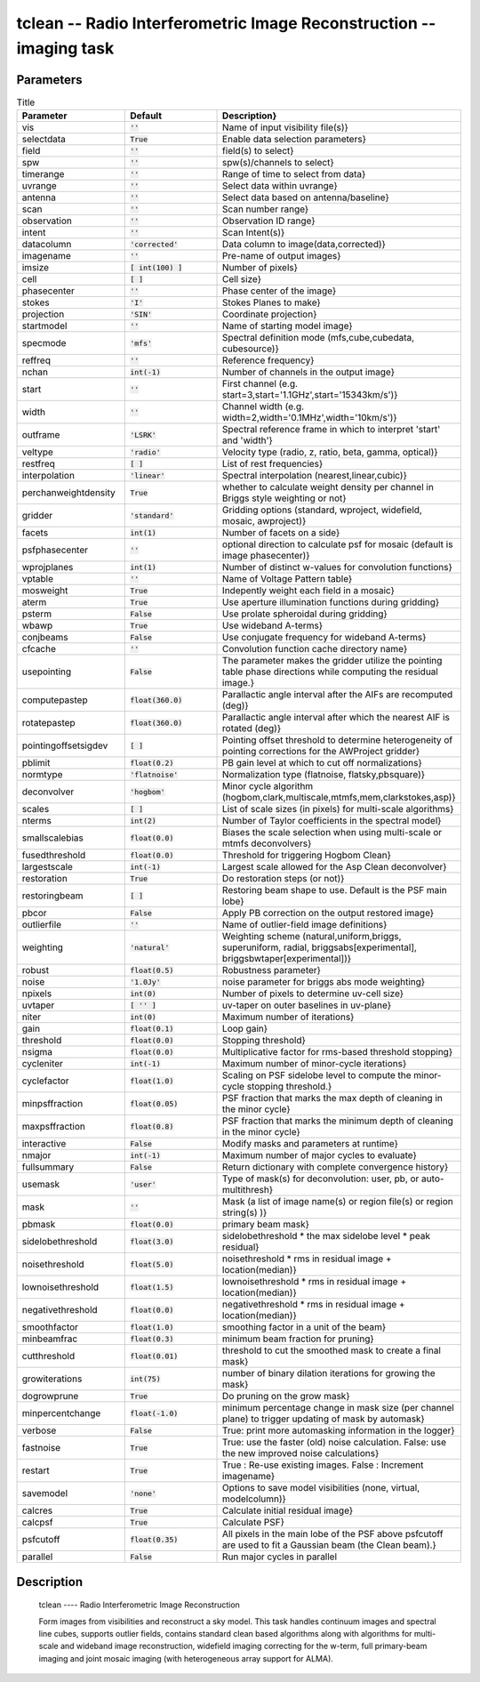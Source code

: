 tclean -- Radio Interferometric Image Reconstruction -- imaging task
=======================================

Parameters
---------------------------------------

.. list-table:: Title
   :widths: 25 25 50
   :header-rows: 1

   * - Parameter
     - Default
     - Description}
   * - vis
     - :code:`''`
     - Name of input visibility file(s)}
   * - selectdata
     - :code:`True`
     - Enable data selection parameters}
   * - field
     - :code:`''`
     - field(s) to select}
   * - spw
     - :code:`''`
     - spw(s)/channels to select}
   * - timerange
     - :code:`''`
     - Range of time to select from data}
   * - uvrange
     - :code:`''`
     - Select data within uvrange}
   * - antenna
     - :code:`''`
     - Select data based on antenna/baseline}
   * - scan
     - :code:`''`
     - Scan number range}
   * - observation
     - :code:`''`
     - Observation ID range}
   * - intent
     - :code:`''`
     - Scan Intent(s)}
   * - datacolumn
     - :code:`'corrected'`
     - Data column to image(data,corrected)}
   * - imagename
     - :code:`''`
     - Pre-name of output images}
   * - imsize
     - :code:`[ int(100) ]`
     - Number of pixels}
   * - cell
     - :code:`[  ]`
     - Cell size}
   * - phasecenter
     - :code:`''`
     - Phase center of the image}
   * - stokes
     - :code:`'I'`
     - Stokes Planes to make}
   * - projection
     - :code:`'SIN'`
     - Coordinate projection}
   * - startmodel
     - :code:`''`
     - Name of starting model image}
   * - specmode
     - :code:`'mfs'`
     - Spectral definition mode (mfs,cube,cubedata, cubesource)}
   * - reffreq
     - :code:`''`
     - Reference frequency}
   * - nchan
     - :code:`int(-1)`
     - Number of channels in the output image}
   * - start
     - :code:`''`
     - First channel (e.g. start=3,start=\'1.1GHz\',start=\'15343km/s\')}
   * - width
     - :code:`''`
     - Channel width (e.g. width=2,width=\'0.1MHz\',width=\'10km/s\')}
   * - outframe
     - :code:`'LSRK'`
     - Spectral reference frame in which to interpret \'start\' and \'width\'}
   * - veltype
     - :code:`'radio'`
     - Velocity type (radio, z, ratio, beta, gamma, optical)}
   * - restfreq
     - :code:`[  ]`
     - List of rest frequencies}
   * - interpolation
     - :code:`'linear'`
     - Spectral interpolation (nearest,linear,cubic)}
   * - perchanweightdensity
     - :code:`True`
     - whether to calculate weight density per channel in Briggs style weighting or not}
   * - gridder
     - :code:`'standard'`
     - Gridding options (standard, wproject, widefield, mosaic, awproject)}
   * - facets
     - :code:`int(1)`
     - Number of facets on a side}
   * - psfphasecenter
     - :code:`''`
     - optional direction to calculate psf for mosaic (default is image phasecenter)}
   * - wprojplanes
     - :code:`int(1)`
     - Number of distinct w-values for convolution functions}
   * - vptable
     - :code:`''`
     - Name of Voltage Pattern table}
   * - mosweight
     - :code:`True`
     - Indepently weight each field in a mosaic}
   * - aterm
     - :code:`True`
     - Use aperture illumination functions during gridding}
   * - psterm
     - :code:`False`
     - Use prolate spheroidal during gridding}
   * - wbawp
     - :code:`True`
     - Use wideband A-terms}
   * - conjbeams
     - :code:`False`
     - Use conjugate frequency for wideband A-terms}
   * - cfcache
     - :code:`''`
     - Convolution function cache directory name}
   * - usepointing
     - :code:`False`
     - The parameter makes the gridder utilize the pointing table phase directions while computing the residual image.}
   * - computepastep
     - :code:`float(360.0)`
     - Parallactic angle interval after the AIFs are recomputed (deg)}
   * - rotatepastep
     - :code:`float(360.0)`
     - Parallactic angle interval after which the nearest AIF is rotated (deg)}
   * - pointingoffsetsigdev
     - :code:`[  ]`
     - Pointing offset threshold to determine heterogeneity of pointing corrections for the AWProject gridder}
   * - pblimit
     - :code:`float(0.2)`
     - PB gain level at which to cut off normalizations}
   * - normtype
     - :code:`'flatnoise'`
     - Normalization type (flatnoise, flatsky,pbsquare)}
   * - deconvolver
     - :code:`'hogbom'`
     - Minor cycle algorithm (hogbom,clark,multiscale,mtmfs,mem,clarkstokes,asp)}
   * - scales
     - :code:`[  ]`
     - List of scale sizes (in pixels) for multi-scale algorithms}
   * - nterms
     - :code:`int(2)`
     - Number of Taylor coefficients in the spectral model}
   * - smallscalebias
     - :code:`float(0.0)`
     - Biases the scale selection when using multi-scale or mtmfs deconvolvers}
   * - fusedthreshold
     - :code:`float(0.0)`
     - Threshold for triggering Hogbom Clean}
   * - largestscale
     - :code:`int(-1)`
     - Largest scale allowed for the Asp Clean deconvolver}
   * - restoration
     - :code:`True`
     - Do restoration steps (or not)}
   * - restoringbeam
     - :code:`[  ]`
     - Restoring beam shape to use. Default is the PSF main lobe}
   * - pbcor
     - :code:`False`
     - Apply PB correction on the output restored image}
   * - outlierfile
     - :code:`''`
     - Name of outlier-field image definitions}
   * - weighting
     - :code:`'natural'`
     - Weighting scheme (natural,uniform,briggs, superuniform, radial, briggsabs[experimental], briggsbwtaper[experimental])}
   * - robust
     - :code:`float(0.5)`
     - Robustness parameter}
   * - noise
     - :code:`'1.0Jy'`
     - noise parameter for briggs abs mode weighting}
   * - npixels
     - :code:`int(0)`
     - Number of pixels to determine uv-cell size}
   * - uvtaper
     - :code:`[ '' ]`
     - uv-taper on outer baselines in uv-plane}
   * - niter
     - :code:`int(0)`
     - Maximum number of iterations}
   * - gain
     - :code:`float(0.1)`
     - Loop gain}
   * - threshold
     - :code:`float(0.0)`
     - Stopping threshold}
   * - nsigma
     - :code:`float(0.0)`
     - Multiplicative factor for rms-based threshold stopping}
   * - cycleniter
     - :code:`int(-1)`
     - Maximum number of minor-cycle iterations}
   * - cyclefactor
     - :code:`float(1.0)`
     - Scaling on PSF sidelobe level to compute the minor-cycle stopping threshold.}
   * - minpsffraction
     - :code:`float(0.05)`
     - PSF fraction that marks the max depth of cleaning in the minor cycle}
   * - maxpsffraction
     - :code:`float(0.8)`
     - PSF fraction that marks the minimum depth of cleaning in the minor cycle}
   * - interactive
     - :code:`False`
     - Modify masks and parameters at runtime}
   * - nmajor
     - :code:`int(-1)`
     - Maximum number of major cycles to evaluate}
   * - fullsummary
     - :code:`False`
     - Return dictionary with complete convergence history}
   * - usemask
     - :code:`'user'`
     - Type of mask(s) for deconvolution:  user, pb, or auto-multithresh}
   * - mask
     - :code:`''`
     - Mask (a list of image name(s) or region file(s) or region string(s) )}
   * - pbmask
     - :code:`float(0.0)`
     - primary beam mask}
   * - sidelobethreshold
     - :code:`float(3.0)`
     - sidelobethreshold \*  the max sidelobe level \* peak residual}
   * - noisethreshold
     - :code:`float(5.0)`
     - noisethreshold \* rms in residual image + location(median)}
   * - lownoisethreshold
     - :code:`float(1.5)`
     - lownoisethreshold \* rms in residual image + location(median)}
   * - negativethreshold
     - :code:`float(0.0)`
     - negativethreshold \* rms in residual image + location(median)}
   * - smoothfactor
     - :code:`float(1.0)`
     - smoothing factor in a unit of the beam}
   * - minbeamfrac
     - :code:`float(0.3)`
     - minimum beam fraction for pruning}
   * - cutthreshold
     - :code:`float(0.01)`
     - threshold to cut the smoothed mask to create a final mask}
   * - growiterations
     - :code:`int(75)`
     - number of binary dilation iterations for growing the mask}
   * - dogrowprune
     - :code:`True`
     - Do pruning on the grow mask}
   * - minpercentchange
     - :code:`float(-1.0)`
     - minimum percentage change in mask size (per channel plane) to trigger updating of mask by automask}
   * - verbose
     - :code:`False`
     - True: print more automasking information in the logger}
   * - fastnoise
     - :code:`True`
     - True: use the faster (old) noise calculation. False: use the new improved noise calculations}
   * - restart
     - :code:`True`
     - True : Re-use existing images. False : Increment imagename}
   * - savemodel
     - :code:`'none'`
     - Options to save model visibilities (none, virtual, modelcolumn)}
   * - calcres
     - :code:`True`
     - Calculate initial residual image}
   * - calcpsf
     - :code:`True`
     - Calculate PSF}
   * - psfcutoff
     - :code:`float(0.35)`
     - All pixels in the main lobe of the PSF above psfcutoff are used to fit a Gaussian beam (the Clean beam).}
   * - parallel
     - :code:`False`
     - Run major cycles in parallel

Description
---------------------------------------
    tclean ---- Radio Interferometric Image Reconstruction

    Form images from visibilities and reconstruct a sky model.
    This task handles continuum images and spectral line cubes,
    supports outlier fields, contains standard clean based algorithms
    along with algorithms for multi-scale and wideband image
    reconstruction, widefield imaging correcting for the w-term,
    full primary-beam imaging and joint mosaic imaging (with
    heterogeneous array support for ALMA).
